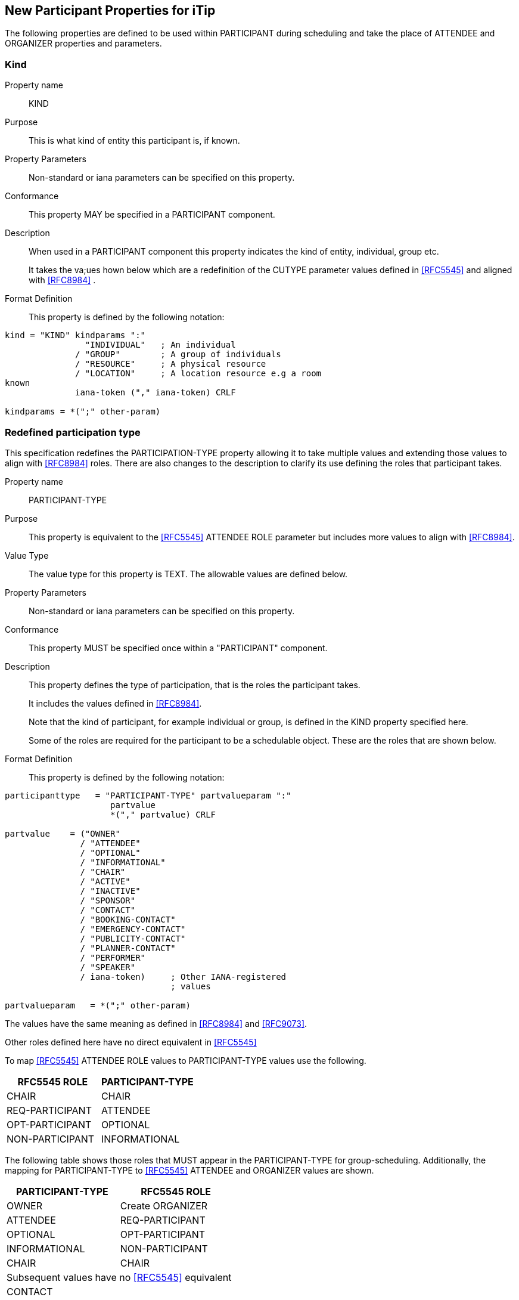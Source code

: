 [[new-participant-properties-for-itip]]
== New Participant Properties for iTip

The following properties are defined to be used within PARTICIPANT during scheduling and take the place of ATTENDEE and ORGANIZER properties and parameters.

[[new-prop-kind]]
=== Kind

Property name:: KIND

Purpose:: This is what kind of entity this participant is, if known.

Property Parameters:: Non-standard or iana parameters can be
specified on this property.

Conformance:: This property MAY be specified in a PARTICIPANT component.

Description:: When used in a PARTICIPANT component this property indicates the kind of entity, individual, group etc. +
+
It takes the va;ues hown below which are a redefinition of the CUTYPE parameter values defined in <<RFC5545>> and aligned with <<RFC8984>> .

Format Definition::
This property is defined by the following notation:
[source,abnf]
----
kind = "KIND" kindparams ":"
                "INDIVIDUAL"   ; An individual
              / "GROUP"        ; A group of individuals
              / "RESOURCE"     ; A physical resource
              / "LOCATION"     ; A location resource e.g a room
known
              iana-token ("," iana-token) CRLF

kindparams = *(";" other-param)
----

[[redefined-participation-type]]
=== Redefined participation type

This specification redefines the PARTICIPATION-TYPE property allowing it to take multiple values and extending those values to align with <<RFC8984>> roles. There are also changes to the description to clarify its use defining the roles that participant takes.

Property name:: PARTICIPANT-TYPE

Purpose:: This property is equivalent to the <<RFC5545>> ATTENDEE ROLE parameter but includes more values to align with <<RFC8984>>.

Value Type:: The value type for this property is TEXT. The allowable values are defined below.

Property Parameters:: Non-standard or iana parameters can be
specified on this property.

Conformance:: This property MUST be specified once within a "PARTICIPANT" component.

Description:: This property defines the type of participation, that is the
roles the participant takes. +
+
It includes the values defined in <<RFC8984>>.
+
Note that the kind of participant, for example individual or group, is defined in the KIND property specified here.
+
Some of the roles are required for the participant to be a schedulable object. These are the roles that are shown below.

Format Definition::
This property is defined by the following notation:
[source,abnf]
----
participanttype   = "PARTICIPANT-TYPE" partvalueparam ":"
                     partvalue
                     *("," partvalue) CRLF

partvalue    = ("OWNER"
               / "ATTENDEE"
               / "OPTIONAL"
               / "INFORMATIONAL"
               / "CHAIR"
               / "ACTIVE"
               / "INACTIVE"
               / "SPONSOR"
               / "CONTACT"
               / "BOOKING-CONTACT"
               / "EMERGENCY-CONTACT"
               / "PUBLICITY-CONTACT"
               / "PLANNER-CONTACT"
               / "PERFORMER"
               / "SPEAKER"
               / iana-token)     ; Other IANA-registered
                                 ; values

partvalueparam   = *(";" other-param)
----

The values have the same meaning as defined in <<RFC8984>> and <<RFC9073>>.

Other roles defined here have no direct equivalent in <<RFC5545>>

To map <<RFC5545>> ATTENDEE ROLE values to PARTICIPANT-TYPE values use the following.

[cols="a,a",options="header"]
|===
| RFC5545 ROLE
| PARTICIPANT-TYPE

| CHAIR | CHAIR
| REQ-PARTICIPANT | ATTENDEE
| OPT-PARTICIPANT | OPTIONAL
| NON-PARTICIPANT | INFORMATIONAL

|===

The following table shows those roles that MUST appear in the PARTICIPANT-TYPE for group-scheduling. Additionally, the mapping for PARTICIPANT-TYPE to <<RFC5545>> ATTENDEE and ORGANIZER values are shown.

[cols="a,a",options="header"]
|===
| PARTICIPANT-TYPE
| RFC5545 ROLE

| OWNER |  Create ORGANIZER

| ATTENDEE |  REQ-PARTICIPANT

| OPTIONAL |  OPT-PARTICIPANT

| INFORMATIONAL  | NON-PARTICIPANT

| CHAIR | CHAIR

 2+| Subsequent values have no <<RFC5545>> equivalent

| CONTACT |

| VOTER |

| ACTIVE |

| INACTIVE |

| SPONSOR |

| BOOKING-CONTACT  |

| EMERGENCY-CONTACT  |

| PUBLICITY-CONTACT  |

| PLANNER-CONTACT |

| PERFORMER |

| SPEAKER |

|===

Examples::
*  PARTICIPANT-TYPE=OWNER,... equivalent to an ORGANIZER
* PARTICIPANT-TYPE=ATTENDEE,... equivalent to the ATTENDEE property


[[new-prop-participation-status]]
=== Participation-status

Property name:: PARTICIPATION-STATUS

Purpose:: This property is used in the PARTICIPANT component to indicate the participation status - if any.

Property Parameters:: Non-standard or iana parameters can be
specified on this property.

Conformance:: This property MAY be specified in a PARTICIPANT component.

Description:: When used in a PARTICIPANT component this property indicates what
status, if any, the participant has. +
+
It takes the same values as the PARTSTAT parameter defined in <<RFC5545>>.

Format Definition::
This property is defined by the following notation:
[source,abnf]
----
participation-status = "PARTICIPATION-STATUS"
                       participation-statusparams ":"
              NEEDS-ACTION / ; No status
                    ; has yet been set by the participant.

              ACCEPTED / ; The invited
                    ; participant will participate.
              DECLINED / ; The invited
                    ; participant will not participate.
               TENTATIVE / ; The invited participant
                     ; may participate.
                DELEGATED / ; The invited participant
                     ; has delegated their attendance to
                     ; another participant, as specified
                      ; in the PARTICIPATION-DELEGATED-TO property.
                    iana-token ("," iana-token) CRLF

participation-statusparams = *(";" other-param)
----

[[new-prop-participation-delegated-from]]
=== Participation delegated from

Property name:: PARTICIPATION-DELEGATED-FROM

Purpose:: This property is used in the PARTICIPANT component to indicate who has delegated their participation to this participant.

Property Parameters:: Non-standard or iana parameters can be
specified on this property.

Conformance:: This property MAY be specified in a PARTICIPANT component.

Description:: This property specifies those calendar
users that have delegated their participation in a group-scheduled
component to the calendar user specified by the component.

Format Definition::
This property is defined by the following notation:
[source,abnf]
----
participation-delfrom = "PARTICIPATION-DELEGATED-FROM"
                        participation-delfromparams ":"
              CAL-ADDRESS
              *("," CAL-ADDRESS)
              iana-token ("," iana-token) CRLF

participation-delfromparams = *(";" other-param)
----

[[new-prop-participation-delegated-to]]
=== Participation delegated to

Property name:: PARTICIPATION-DELEGATED-TO

Purpose:: To specify the calendar users to whom the calendar user
specified by the component has delegated participation.

Property Parameters:: Non-standard or iana parameters can be
specified on this property.

Conformance:: This property MAY be specified in a PARTICIPANT component.

Description:: This property specifies those calendar
users that have been delegated participation in a group-scheduled
component by the calendar user specified by the component.

Format Definition::
This property is defined by the following notation:
[source,abnf]
----
participation-delto = "PARTICIPATION-DELEGATED-TO"
                      participation-deltoparams ":"
              CAL-ADDRESS
              *("," CAL-ADDRESS)
              iana-token ("," iana-token) CRLF

participation-deltoparams = *(";" other-param)
----

[[new-prop-member-of]]
=== Member of

Property name:: MEMBER-OF

Purpose:: To specify the group or list membership of the calendar
user specified by the component.

Property Parameters:: Non-standard or iana parameters can be
specified on this property.

Conformance:: This property MAY be specified in a PARTICIPANT component.

Description:: This property  identifies the groups or
list membership for the calendar user specified by the component.
The value is one or more calendar addresses.

Format Definition::
This property is defined by the following notation:
[source,abnf]
----
member-of = "MEMBER-OF" member-ogparams ":"
              CAL-ADDRESS
              *("," CAL-ADDRESS)
              iana-token ("," iana-token) CRLF

memberofparams = *(";" other-param)
----

[[new-prop-lang]]
=== Lang

Property name:: LANG

Purpose:: This is the language tag, as defined in <<RFC5646>>, that best describes the participant's preferred language, if known.

Property Parameters:: Non-standard or iana parameters can be
specified on this property.

Conformance:: This property MAY be specified in any appropriate component.

Format Definition::
This property is defined by the following notation:
[source,abnf]
----
lang = "LANG" langparams ":" TEXT CRLF

langparams = *(";" other-param)
----

[[new-prop-expect-reply]]
=== Expect reply

Property name:: EXPECT-REPLY

Purpose:: If true, the organizer is expecting the participant to notify them of their participation status.

Property Parameters:: Non-standard or iana parameters can be
specified on this property.

Conformance:: This property MAY be specified once in the PARTICIPANT component.

Format Definition::
This property is defined by the following notation:
[source,abnf]
----
expect-reply = "EXPECT-REPLY"
              expect-replyparams ":"
              ( "TRUE" / "FALSE") CRLF

expect-replyparams = *(";" other-param)
----


[[new-prop-scheduling-agent]]
=== Scheduling-agent

Property name:: SCHEDULING-AGENT

Purpose:: This is who is responsible for sending scheduling messages with this calendar object to the participant.

Property Parameters:: Non-standard or iana parameters can be
specified on this property.

Conformance:: This property MAY be specified once in the PARTICIPANT component.

Format Definition::
This property is defined by the following notation:
[source,abnf]
----
scheduling-agent = "SCHEDULING-AGENT"
              scheduling-agentparams ":"
              ( "SERVER" /
                "CLIENT" /
                "NONE") CRLF

scheduling-agentparams = *(";" other-param)
----

The value MUST be one of the following values, another value registered in the IANA "JSCalendar Enum Values" registry, or a vendor-specific value.

SERVER::
The calendar server will send the scheduling messages.

CLIENT::
The calendar client will send the scheduling messages.

NONE::
No scheduling messages are to be sent to this participant.


[[new-prop-scheduling-force-send]]
=== Scheduling-force-send

Property name:: SCHEDULING-FORCE-SEND

Purpose:: A client may set the property on a participant to true to request that the server send a scheduling message to the participant when it would not normally do so (e.g., if no significant change is made the object or the scheduleAgent is set to client). The property MUST NOT be stored in the JSCalendar object on the server or appear in a scheduling message.

Property Parameters:: Non-standard or iana parameters can be
specified on this property.

Conformance:: This property MAY be specified once in the PARTICIPANT component.

Format Definition::
This property is defined by the following notation:
[source,abnf]
----
scheduling-force-send = "SCHEDULING-FORCE-SEND"
              scheduling-force-sendparams ":"
              ( "TRUE" / "FALSE") CRLF

scheduling-force-sendparams = *(";" other-param)
----

[[new-prop-scheduling-status]]
=== Scheduling-status

Property name:: SCHEDULING-STATUS

Purpose:: This is a list of status codes, returned from the processing of the most recent scheduling message sent to this participant. The status codes MUST be valid statcode values as defined in the ABNF in Section 3.8.8.3 of [RFC5545].
+
Servers MUST only add or change this property when they send a scheduling message to the participant. Clients SHOULD NOT change or remove this property if it was provided by the server. Clients MAY add, change, or remove the property for participants where the client is handling the scheduling.This property MUST NOT be included in scheduling messages.

Property Parameters:: Non-standard or iana parameters can be
specified on this property.

Conformance:: This property MAY be specified in any appropriate component.

Format Definition::
This property is defined by the following notation:
[source,abnf]
----
scheduling-status = "SCHEDULING-STATUS"
            scheduling-statusparams ":" TEXT CRLF

scheduling-statusparams = *(";" other-param)
----

[[new-prop-scheduling-dtstamp]]
=== Scheduling-dtstamp

Property name:: SCHEDULING-DTSTAMP

Purpose:: This is the timestamp for the most recent response from this participant.
+
This is the updated property of the last response when using iTIP. It can be compared to the updated property in future responses to detect and discard older responses delivered out of order.

Property Parameters:: Non-standard or iana parameters can be
specified on this property.

Conformance:: This property MAY be specified in any appropriate component.

Format Definition::
This property is defined by the following notation:
[source,abnf]
----
scheduling-dtstamp = "SCHEDULING-DTSTAMP"
            scheduling-dtstampparams ":" DATE-TIME CRLF

scheduling-dtstampparams = *(";" other-param)
----


[[new-prop-invited-by]]
=== Invited-by

Property name:: INVITED-BY

invitedBy: Id (optional)
Purpose:: This is calendar address of the participant who added this participant to the entity, if known.

Property Parameters:: Non-standard or iana parameters can be
specified on this property.

Conformance:: This property MAY be specified in any appropriate component.

Format Definition::
This property is defined by the following notation:
[source,abnf]
----
invited-by = "INVITED-BY"
            invited-byparams ":" CAL-ADDRESS CRLF

invited-byparams = *(";" other-param)
----

